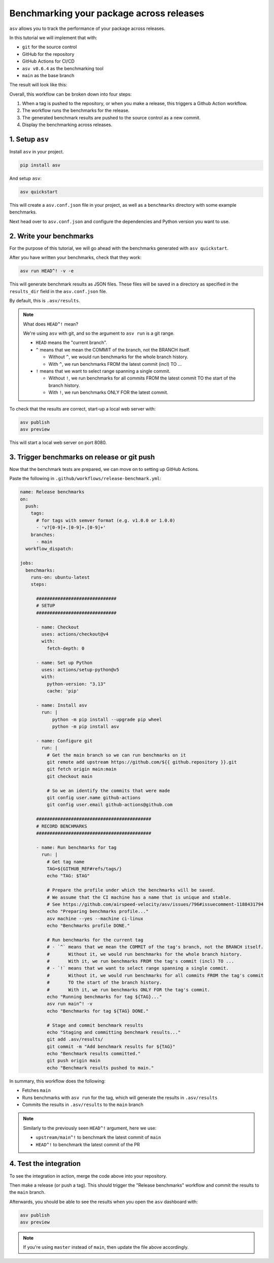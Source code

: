 Benchmarking your package across releases
=========================================

``asv`` allows you to track the performance of your package across releases.

In this tutorial we will implement that with:

* ``git`` for the source control
* GitHub for the repository
* GitHub Actions for CI/CD
* ``asv v0.6.4`` as the benchmarking tool
* ``main`` as the base branch

The result will look like this:

.. image:: ./_static/guide-dashboard.png
   :alt: asv dashboard

Overall, this workflow can be broken down into four steps:

1. When a tag is pushed to the repository, or when you make a release, this triggers a Github Action workflow.
2. The workflow runs the benchmarks for the release.
3. The generated benchmark results are pushed to the source control as a new commit.
4. Display the benchmarking across releases.

1. Setup ``asv``
-------------------

Install ``asv`` in your project.

.. code-block:: bash

   pip install asv

And setup ``asv``:

.. code-block:: bash

   asv quickstart


This will create a ``asv.conf.json`` file in your project, as well as a ``benchmarks`` directory with some example benchmarks.

Next head over to ``asv.conf.json`` and configure the dependencies and Python version you want to use.

2. Write your benchmarks
-------------------------

For the purpose of this tutorial, we will go ahead with the benchmarks generated with ``asv quickstart``.

After you have written your benchmarks, check that they work:

.. code-block:: bash

   asv run HEAD^! -v -e


This will generate benchmark results as JSON files. These files will be saved in a directory as specified in the ``results_dir`` field in the ``asv.conf.json`` file.

By default, this is ``.asv/results``.

.. note::

   What does ``HEAD^!`` mean?

   We're using ``asv`` with git, and so the argument to ``asv run`` is a git range.

   * ``HEAD`` means the "current branch".

   * ``^`` means that we mean the COMMIT of the branch, not the BRANCH itself.

     * Without ``^``, we would run benchmarks for the whole branch history.
     * With ``^``, we run benchmarks FROM the latest commit (incl) TO ...

   * ``!`` means that we want to select range spanning a single commit.

     * Without ``!``, we run benchmarks for all commits FROM the latest commit
       TO the start of the branch history.
     * With ``!``, we run benchmarks ONLY FOR the latest commit.

To check that the results are correct, start-up a local web server with:

.. code-block:: bash

   asv publish
   asv preview

This will start a local web server on port 8080.

3. Trigger benchmarks on release or git push
--------------------------------------------

Now that the benchmark tests are prepared, we can move on to setting up GitHub Actions.

Paste the following in ``.github/workflows/release-benchmark.yml``:

.. code-block:: yaml

   name: Release benchmarks
   on:
     push:
       tags:
         # for tags with semver format (e.g. v1.0.0 or 1.0.0)
         - 'v?[0-9]+.[0-9]+.[0-9]+'
       branches: 
         - main
     workflow_dispatch:

   jobs:
     benchmarks:
       runs-on: ubuntu-latest
       steps:

         ##############################
         # SETUP
         ##############################

         - name: Checkout
           uses: actions/checkout@v4
           with:
             fetch-depth: 0

         - name: Set up Python
           uses: actions/setup-python@v5
           with:
             python-version: "3.13"
             cache: 'pip'

         - name: Install asv
           run: |
               python -m pip install --upgrade pip wheel
               python -m pip install asv

         - name: Configure git
           run: |
             # Get the main branch so we can run benchmarks on it
             git remote add upstream https://github.com/${{ github.repository }}.git
             git fetch origin main:main
             git checkout main

             # So we an identify the commits that were made
             git config user.name github-actions
             git config user.email github-actions@github.com

         ###########################################
         # RECORD BENCHMARKS
         ###########################################

         - name: Run benchmarks for tag
           run: |
             # Get tag name
             TAG=${GITHUB_REF#refs/tags/}
             echo "TAG: $TAG"

             # Prepare the profile under which the benchmarks will be saved.
             # We assume that the CI machine has a name that is unique and stable.
             # See https://github.com/airspeed-velocity/asv/issues/796#issuecomment-1188431794
             echo "Preparing benchmarks profile..."
             asv machine --yes --machine ci-linux
             echo "Benchmarks profile DONE."

             # Run benchmarks for the current tag
             # - `^` means that we mean the COMMIT of the tag's branch, not the BRANCH itself.
             #       Without it, we would run benchmarks for the whole branch history.
             #       With it, we run benchmarks FROM the tag's commit (incl) TO ...
             # - `!` means that we want to select range spanning a single commit.
             #       Without it, we would run benchmarks for all commits FROM the tag's commit
             #       TO the start of the branch history.
             #       With it, we run benchmarks ONLY FOR the tag's commit.
             echo "Running benchmarks for tag ${TAG}..."
             asv run main^! -v
             echo "Benchmarks for tag ${TAG} DONE."

             # Stage and commit benchmark results
             echo "Staging and committing benchmark results..."
             git add .asv/results/
             git commit -m "Add benchmark results for ${TAG}"
             echo "Benchmark results committed."
             git push origin main
             echo "Benchmark results pushed to main."

In summary, this workflow does the following:

* Fetches ``main``
* Runs benchmarks with ``asv run`` for the tag, which will generate the results in ``.asv/results``
* Commits the results in ``.asv/results`` to the ``main`` branch

.. note::

   Similarly to the previously seen ``HEAD^!`` argument, here we use:

   * ``upstream/main^!`` to benchmark the latest commit of ``main``
   * ``HEAD^!`` to benchmark the latest commit of the PR

4. Test the integration
-----------------------

To see the integration in action, merge the code above into your repository.

Then make a release (or push a tag). This should trigger the "Release benchmarks" workflow
and commit the results to the ``main`` branch.

Afterwards, you should be able to see the results when you open the ``asv`` dashboard with:

.. code-block:: bash

   asv publish
   asv preview

.. note::

   If you're using ``master`` instead of ``main``, then update the file above accordingly.
